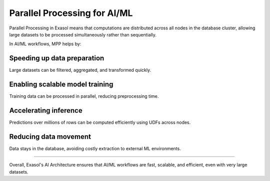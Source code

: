 Parallel Processing for AI/ML
===============================

Parallel Processing in Exasol means that computations are distributed across all nodes in the database cluster, allowing large datasets to be processed simultaneously rather than sequentially.

In AI/ML workflows, MPP helps by:

Speeding up data preparation
^^^^^^^^^^^^^^^^^^^^^^^^^^^^^^^^^^
Large datasets can be filtered, aggregated, and transformed quickly.

Enabling scalable model training
^^^^^^^^^^^^^^^^^^^^^^^^^^^^^^^^^^^^
Training data can be processed in parallel, reducing preprocessing time.

Accelerating inference
^^^^^^^^^^^^^^^^^^^^^^^^^^
Predictions over millions of rows can be computed efficiently using UDFs across nodes.

Reducing data movement
^^^^^^^^^^^^^^^^^^^^^^^^^^
Data stays in the database, avoiding costly extraction to external ML environments.




==========================

Overall, Exasol's AI Architecture ensures that AI/ML workflows are fast, scalable, and efficient, even with very large datasets.
